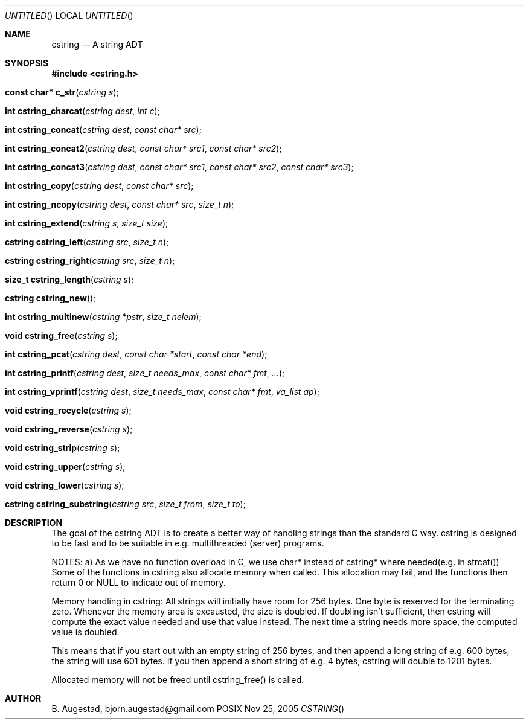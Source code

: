 .Dd Nov 25, 2005
.Os POSIX
.Dt CSTRING
.Th cstring 3
.Sh NAME
.Nm cstring
.Nd A string ADT
.Sh SYNOPSIS
.Fd #include <cstring.h>
.Fo "const char* c_str"
.Fa "cstring s"
.Fc
.Fo "int cstring_charcat"
.Fa "cstring dest"
.Fa "int c"
.Fc
.Fo "int cstring_concat"
.Fa "cstring dest"
.Fa "const char* src"
.Fc
.Fo "int cstring_concat2"
.Fa "cstring dest"
.Fa "const char* src1"
.Fa "const char* src2"
.Fc
.Fo "int cstring_concat3"
.Fa "cstring dest"
.Fa "const char* src1"
.Fa "const char* src2"
.Fa "const char* src3"
.Fc
.Fo "int cstring_copy"
.Fa "cstring dest"
.Fa "const char* src"
.Fc
.Fo "int cstring_ncopy"
.Fa "cstring dest"
.Fa "const char* src"
.Fa "size_t n"
.Fc
.Fo "int cstring_extend"
.Fa "cstring s"
.Fa "size_t size"
.Fc
.Fo "cstring cstring_left"
.Fa "cstring src"
.Fa "size_t n"
.Fc
.Fo "cstring cstring_right"
.Fa "cstring src"
.Fa "size_t n"
.Fc
.Fo "size_t cstring_length"
.Fa "cstring s"
.Fc
.Fo "cstring cstring_new"
.Fc
.Fo "int cstring_multinew"
.Fa "cstring *pstr"
.Fa "size_t nelem"
.Fc
.Fo "void cstring_free"
.Fa "cstring s"
.Fc
.Fo "int cstring_pcat"
.Fa "cstring dest"
.Fa "const char *start"
.Fa "const char *end"
.Fc
.Fo "int cstring_printf"
.Fa "cstring dest"
.Fa "size_t needs_max"
.Fa "const char* fmt"
.Fa "..."
.Fc
.Fo "int cstring_vprintf"
.Fa "cstring dest"
.Fa "size_t needs_max"
.Fa "const char* fmt"
.Fa "va_list ap"
.Fc
.Fo "void cstring_recycle"
.Fa "cstring s"
.Fc
.Fo "void cstring_reverse"
.Fa "cstring s"
.Fc
.Fo "void cstring_strip"
.Fa "cstring s"
.Fc
.Fo "void cstring_upper"
.Fa "cstring s"
.Fc
.Fo "void cstring_lower"
.Fa "cstring s"
.Fc
.Fo "cstring cstring_substring"
.Fa "cstring src"
.Fa "size_t from"
.Fa "size_t to"
.Fc
.Sh DESCRIPTION
The goal of the cstring ADT is to create a better way of handling
strings than the standard C way. cstring is designed to be fast and
to be suitable in e.g. multithreaded (server) programs. 
.Pp
NOTES:
a) As we have no function overload in C, we use char*
instead of cstring* where needed(e.g. in strcat())
Some of the functions in cstring also allocate memory when
called. This allocation may fail, and the functions then return 0
or NULL to indicate out of memory.
.Pp
Memory handling in cstring:
All strings will initially have room for 256 bytes. One byte is 
reserved for the terminating zero. Whenever the memory area 
is excausted, the size is doubled. If doubling isn't sufficient,
then cstring will compute the exact value needed and use that 
value instead. The next time a string needs more space,
the computed value is doubled.
.Pp
This means that if you start out with an empty string of 256 bytes,
and then append a long string of e.g. 600 bytes, the string will use
601 bytes. If you then append a short string of e.g. 4 bytes,
cstring will double to 1201 bytes.
.Pp
Allocated memory will not be freed until cstring_free() is called.
.Sh AUTHOR
.An B. Augestad, bjorn.augestad@gmail.com
